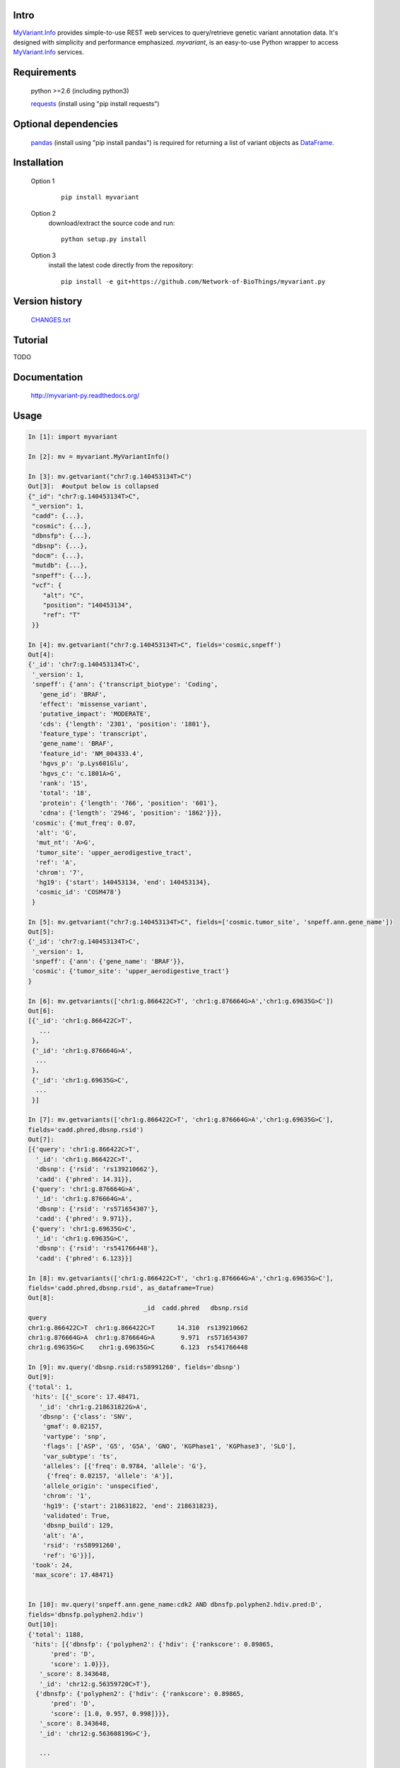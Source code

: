 Intro
=====

MyVariant.Info_ provides simple-to-use REST web services to query/retrieve genetic variant annotation data. It's designed with simplicity and performance emphasized. *myvariant*, is an easy-to-use Python wrapper to access MyVariant.Info_ services.

.. _MyVariant.Info: http://myvariant.info
.. _requests: https://pypi.python.org/pypi/requests

Requirements
============
    python >=2.6 (including python3)

    requests_ (install using "pip install requests")

Optional dependencies
======================
    `pandas <http://pandas.pydata.org>`_ (install using "pip install pandas") is required for returning a list of variant objects as `DataFrame <http://pandas.pydata.org/pandas-docs/stable/dsintro.html#dataframe>`_.

Installation
=============

    Option 1
          ::

           pip install myvariant

    Option 2
          download/extract the source code and run::

           python setup.py install

    Option 3
          install the latest code directly from the repository::

            pip install -e git+https://github.com/Network-of-BioThings/myvariant.py

Version history
===============

    `CHANGES.txt <https://raw.githubusercontent.com/Network-of-BioThings/myvariant.py/master/CHANGES.txt>`_

Tutorial
=========

.. * 'ID mapping'_

TODO

Documentation
=============

    http://myvariant-py.readthedocs.org/

Usage
=====

.. code-block:: python

    In [1]: import myvariant

    In [2]: mv = myvariant.MyVariantInfo()

    In [3]: mv.getvariant("chr7:g.140453134T>C")
    Out[3]:  #output below is collapsed
    {"_id": "chr7:g.140453134T>C",
     "_version": 1,
     "cadd": {...},
     "cosmic": {...},
     "dbnsfp": {...},
     "dbsnp": {...},
     "docm": {...},
     "mutdb": {...},
     "snpeff": {...},
     "vcf": {
        "alt": "C",
        "position": "140453134",
        "ref": "T"
     }}

    In [4]: mv.getvariant("chr7:g.140453134T>C", fields='cosmic,snpeff')
    Out[4]:
    {'_id': 'chr7:g.140453134T>C',
     '_version': 1,
     'snpeff': {'ann': {'transcript_biotype': 'Coding',
       'gene_id': 'BRAF',
       'effect': 'missense_variant',
       'putative_impact': 'MODERATE',
       'cds': {'length': '2301', 'position': '1801'},
       'feature_type': 'transcript',
       'gene_name': 'BRAF',
       'feature_id': 'NM_004333.4',
       'hgvs_p': 'p.Lys601Glu',
       'hgvs_c': 'c.1801A>G',
       'rank': '15',
       'total': '18',
       'protein': {'length': '766', 'position': '601'},
       'cdna': {'length': '2946', 'position': '1862'}}},
     'cosmic': {'mut_freq': 0.07,
      'alt': 'G',
      'mut_nt': 'A>G',
      'tumor_site': 'upper_aerodigestive_tract',
      'ref': 'A',
      'chrom': '7',
      'hg19': {'start': 140453134, 'end': 140453134},
      'cosmic_id': 'COSM478'}
     }

    In [5]: mv.getvariant("chr7:g.140453134T>C", fields=['cosmic.tumor_site', 'snpeff.ann.gene_name'])
    Out[5]:
    {'_id': 'chr7:g.140453134T>C',
     '_version': 1,
     'snpeff': {'ann': {'gene_name': 'BRAF'}},
     'cosmic': {'tumor_site': 'upper_aerodigestive_tract'}
    }

    In [6]: mv.getvariants(['chr1:g.866422C>T', 'chr1:g.876664G>A','chr1:g.69635G>C'])
    Out[6]:
    [{'_id': 'chr1:g.866422C>T',
       ...
     },
     {'_id': 'chr1:g.876664G>A',
      ...
     },
     {'_id': 'chr1:g.69635G>C',
      ...
     }]

    In [7]: mv.getvariants(['chr1:g.866422C>T', 'chr1:g.876664G>A','chr1:g.69635G>C'],
    fields='cadd.phred,dbsnp.rsid')
    Out[7]:
    [{'query': 'chr1:g.866422C>T',
      '_id': 'chr1:g.866422C>T',
      'dbsnp': {'rsid': 'rs139210662'},
      'cadd': {'phred': 14.31}},
     {'query': 'chr1:g.876664G>A',
      '_id': 'chr1:g.876664G>A',
      'dbsnp': {'rsid': 'rs571654307'},
      'cadd': {'phred': 9.971}},
     {'query': 'chr1:g.69635G>C',
      '_id': 'chr1:g.69635G>C',
      'dbsnp': {'rsid': 'rs541766448'},
      'cadd': {'phred': 6.123}}]

    In [8]: mv.getvariants(['chr1:g.866422C>T', 'chr1:g.876664G>A','chr1:g.69635G>C'],
    fields='cadd.phred,dbsnp.rsid', as_dataframe=True)
    Out[8]:
                                   _id  cadd.phred   dbsnp.rsid
    query
    chr1:g.866422C>T  chr1:g.866422C>T      14.310  rs139210662
    chr1:g.876664G>A  chr1:g.876664G>A       9.971  rs571654307
    chr1:g.69635G>C    chr1:g.69635G>C       6.123  rs541766448

    In [9]: mv.query('dbsnp.rsid:rs58991260', fields='dbsnp')
    Out[9]:
    {'total': 1,
     'hits': [{'_score': 17.48471,
       '_id': 'chr1:g.218631822G>A',
       'dbsnp': {'class': 'SNV',
        'gmaf': 0.02157,
        'vartype': 'snp',
        'flags': ['ASP', 'G5', 'G5A', 'GNO', 'KGPhase1', 'KGPhase3', 'SLO'],
        'var_subtype': 'ts',
        'alleles': [{'freq': 0.9784, 'allele': 'G'},
         {'freq': 0.02157, 'allele': 'A'}],
        'allele_origin': 'unspecified',
        'chrom': '1',
        'hg19': {'start': 218631822, 'end': 218631823},
        'validated': True,
        'dbsnp_build': 129,
        'alt': 'A',
        'rsid': 'rs58991260',
        'ref': 'G'}}],
     'took': 24,
     'max_score': 17.48471}


    In [10]: mv.query('snpeff.ann.gene_name:cdk2 AND dbnsfp.polyphen2.hdiv.pred:D',
    fields='dbnsfp.polyphen2.hdiv')
    Out[10]:
    {'total': 1188,
     'hits': [{'dbnsfp': {'polyphen2': {'hdiv': {'rankscore': 0.89865,
          'pred': 'D',
          'score': 1.0}}},
       '_score': 8.343648,
       '_id': 'chr12:g.56359720C>T'},
      {'dbnsfp': {'polyphen2': {'hdiv': {'rankscore': 0.89865,
          'pred': 'D',
          'score': [1.0, 0.957, 0.998]}}},
       '_score': 8.343648,
       '_id': 'chr12:g.56360819G>C'},

       ...

      {'dbnsfp': {'polyphen2': {'hdiv': {'rankscore': 0.89865,
          'pred': 'D',
          'score': 1.0}}},
       '_score': 8.343648,
       '_id': 'chr12:g.56360853G>A'}],
       'took': 3521,
       'max_score': 8.343648}


    In [11]: mv.query('chr1:69000-70000', fields='cadd.phred')
    Out[11]:
    {'total': 3,
     'hits': [
      {'_score': 14.155852, '_id': 'chr1:g.69428T>G', 'cadd': {'phred': 12.14}},
      {'_score': 14.148425, '_id': 'chr1:g.69511A>G', 'cadd': {'phred': 8.98}},
      {'_score': 3.5420983, '_id': 'chr1:g.69538G>A', 'cadd': {'phred': 7.339}}],
     'took': 725,
     'max_score': 14.155852}

    In [12]: mv.querymany(['rs58991260', 'rs2500'], scopes='dbsnp.rsid', fields='dbsnp')
    Finished.
    Out[12]:
    [{'query': 'rs58991260',
      '_id': 'chr1:g.218631822G>A',
      'dbsnp': {'class': 'SNV',
       'gmaf': 0.02157,
       'vartype': 'snp',
       'flags': ['ASP', 'G5', 'G5A', 'GNO', 'KGPhase1', 'KGPhase3', 'SLO'],
       'var_subtype': 'ts',
       'alleles': [{'freq': 0.9784, 'allele': 'G'},
        {'freq': 0.02157, 'allele': 'A'}],
       'allele_origin': 'unspecified',
       'chrom': '1',
       'hg19': {'start': 218631822, 'end': 218631823},
       'validated': True,
       'dbsnp_build': 129,
       'alt': 'A',
       'rsid': 'rs58991260',
       'ref': 'G'}},
     {'query': 'rs2500',
      '_id': 'chr11:g.66397320A>G',
      'dbsnp': {'class': 'SNV',
       'vartype': 'snp',
       'flags': ['ASP', 'INT', 'RV', 'U3'],
       'var_subtype': 'ts',
       'alleles': [{'allele': 'A'}, {'allele': 'G'}],
       'allele_origin': 'unspecified',
       'chrom': '11',
       'hg19': {'start': 66397320, 'end': 66397321},
       'dbsnp_build': 36,
       'alt': 'G',
       'ref': 'A',
       'rsid': 'rs2500',
       'validated': False}}]

    In [13]: mv.querymany(['RCV000083620', 'RCV000083584'],
    scopes='clinvar.rcv_accession', fields='clinvar')
    Finished.
    Out[13]:
    [{'query': 'RCV000083620',
      'clinvar': {'type': 'single nucleotide variant',
       'gene': {'id': 5009, 'symbol': 'OTC'},
       'origin': 'unknown',
       'last_evaluated': 'None',
       'other_ids': 'dbSNP:72558473;',
       'clinvar_id': 97371,
       'hgvs': {'genomic': ['NG_008471.1:g.64470C>T',
         'NC_000023.11:g.38411952C>T',
         'NC_000023.10:g.38271205C>T'],
        'coding': 'NM_000531.5:c.958C>T'},
       'chrom': 'X',
       'cytogenic': 'Xp11.4',
       'name': 'NM_000531.5(OTC):c.958C>T (p.Arg320Ter)',
       'number_submitters': 1,
       'alt': 'T',
       'hg19': {'start': 38271205, 'end': 38271205},
       'allele_id': 103263,
       'rcv_accession': 'RCV000083620',
       'review_status': 'classified by single submitter',
       'clinical_significance': 'Pathogenic',
       'rsid': 'rs72558473',
       'ref': 'C'},
      '_id': 'chrX:g.38271205C>T'},
     {'query': 'RCV000083584',
      'clinvar': {'type': 'Deletion',
       'gene': {'id': 5009, 'symbol': 'OTC'},
       'origin': 'unknown',
       'last_evaluated': 'None',
       'other_ids': 'dbSNP:72558452;',
       'clinvar_id': 97337,
       'hgvs': {'genomic': ['NG_008471.1:g.61493_61495delGAG',
         'NC_000023.11:g.38408975_38408977delGAG',
         'NC_000023.10:g.38268228_38268230delGAG'],
        'coding': 'NM_000531.5:c.817_819delGAG'},
       'chrom': 'X',
       'cytogenic': 'Xp11.4',
       'name': 'NM_000531.5(OTC):c.817_819delGAG (p.Glu273del)',
       'number_submitters': 1,
       'alt': '-',
       'hg19': {'start': 38268228, 'end': 38268230},
       'allele_id': 103229,
       'rcv_accession': 'RCV000083584',
       'review_status': 'classified by single submitter',
       'clinical_significance': 'Pathogenic',
       'rsid': 'rs72558452',
       'ref': 'GAG'},
      '_id': 'chrX:g.38268228_38268230del'}]

    In [14]: mv.querymany(['rs2500', 'RCV000083611', 'COSM1392449'],
    scopes='clinvar.rcv_accession,dbsnp.rsid,cosmic.cosmic_id', fields='vcf', as_dataframe=1)
    Finished.
    Out[14]:
                                  _id vcf.alt vcf.position vcf.ref
    query
    rs2500        chr11:g.66397320A>G       G     66397320       A
    RCV000083611   chrX:g.38271176A>G       G     38271176       A
    COSM1392449   chr19:g.30935013C>T       T     30935013       C


    In [15]: mv.querymany(['rs58991260', 'rs2500', 'NA_TEST'], scopes='dbsnp.rsid', fields='dbsnp')
    Finished.
    1 input query terms found no hit:
            ['NA_TEST']
    Pass "returnall=True" to return complete lists of duplicate or missing query terms.
    Out[15]:
    [{'query': 'rs58991260',
      '_id': 'chr1:g.218631822G>A',
      'dbsnp': {'class': 'SNV',
       'gmaf': 0.02157,
       'vartype': 'snp',
       'flags': ['ASP', 'G5', 'G5A', 'GNO', 'KGPhase1', 'KGPhase3', 'SLO'],
       'var_subtype': 'ts',
       'alleles': [{'freq': 0.9784, 'allele': 'G'},
        {'freq': 0.02157, 'allele': 'A'}],
       'allele_origin': 'unspecified',
       'chrom': '1',
       'hg19': {'start': 218631822, 'end': 218631823},
       'validated': True,
       'dbsnp_build': 129,
       'alt': 'A',
       'rsid': 'rs58991260',
       'ref': 'G'}},
     {'query': 'rs2500',
      '_id': 'chr11:g.66397320A>G',
      'dbsnp': {'class': 'SNV',
       'vartype': 'snp',
       'flags': ['ASP', 'INT', 'RV', 'U3'],
       'var_subtype': 'ts',
       'alleles': [{'allele': 'A'}, {'allele': 'G'}],
       'allele_origin': 'unspecified',
       'chrom': '11',
       'hg19': {'start': 66397320, 'end': 66397321},
       'dbsnp_build': 36,
       'alt': 'G',
       'ref': 'A',
       'rsid': 'rs2500',
       'validated': False}},
     {'query': 'NA_TEST', 'notfound': True}]


Contact
========
Drop us any feedback at: help@myvariant.info or on twitter `@myvariantinfo <https://twitter.com/myvariantinfo>`_.

